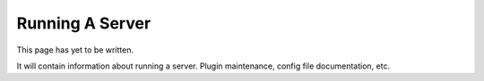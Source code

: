 ================
Running A Server
================

This page has yet to be written.

It will contain information about running a server.
Plugin maintenance, config file documentation, etc.
